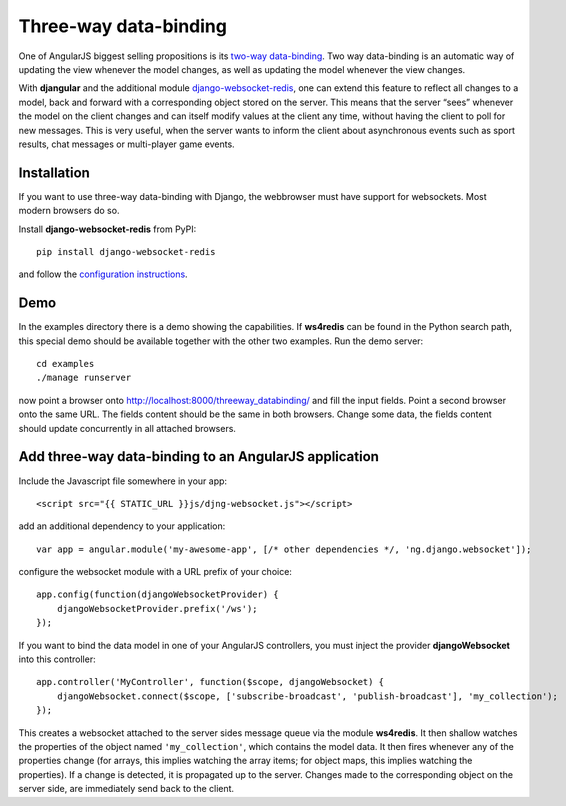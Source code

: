 .. _three-way-data-binding:

Three-way data-binding
======================
One of AngularJS biggest selling propositions is its `two-way data-binding`_. Two way data-binding
is an automatic way of updating the view whenever the model changes, as well as updating the model
whenever the view changes.

With **djangular** and the additional module django-websocket-redis_, one can extend this feature
to reflect all changes to a model, back and forward with a corresponding object stored on the
server. This means that the server “sees” whenever the model on the client changes and can itself
modify values at the client any time, without having the client to poll for new messages. This is
very useful, when the server wants to inform the client about asynchronous events such as sport
results, chat messages or multi-player game events.

Installation
------------
If you want to use three-way data-binding with Django, the webbrowser must have support for
websockets. Most modern browsers do so.

Install **django-websocket-redis** from PyPI::

  pip install django-websocket-redis

and follow the `configuration instructions`_.

Demo
----
In the examples directory there is a demo showing the capabilities. If **ws4redis** can be found in
the Python search path, this special demo should be available together with the other two examples.
Run the demo server::

  cd examples
  ./manage runserver

now point a browser onto http://localhost:8000/threeway_databinding/ and fill the input fields.
Point a second browser onto the same URL. The fields content should be the same in both browsers.
Change some data, the fields content should update concurrently in all attached browsers.

Add three-way data-binding to an AngularJS application
------------------------------------------------------
Include the Javascript file somewhere in your app::

	<script src="{{ STATIC_URL }}js/djng-websocket.js"></script>

add an additional dependency to your application::

	var app = angular.module('my-awesome-app', [/* other dependencies */, 'ng.django.websocket']);

configure the websocket module with a URL prefix of your choice::

	app.config(function(djangoWebsocketProvider) {
	    djangoWebsocketProvider.prefix('/ws');
	});

If you want to bind the data model in one of your AngularJS controllers, you must inject the
provider **djangoWebsocket** into this controller::

	app.controller('MyController', function($scope, djangoWebsocket) {
	    djangoWebsocket.connect($scope, ['subscribe-broadcast', 'publish-broadcast'], 'my_collection');
	});

This creates a websocket attached to the server sides message queue via the module **ws4redis**.
It then shallow watches the properties of the object named ``'my_collection'``, which contains the
model data. It then fires whenever any of the properties change (for arrays, this implies watching
the array items; for object maps, this implies watching the properties). If a change is detected,
it is propagated up to the server. Changes made to the corresponding object on the server side,
are immediately send back to the client.

.. note: This feature is still experimental, but due to its big potential, it will be regarded as
         one of the key features for future versions of **djangular**.

.. _two-way data-binding: http://docs.angularjs.org/guide/databinding
.. _django-websocket-redis: https://github.com/jrief/django-websocket-redis
.. _configuration instructions: http://django-websocket-redis.readthedocs.org/en/latest/installation.html
